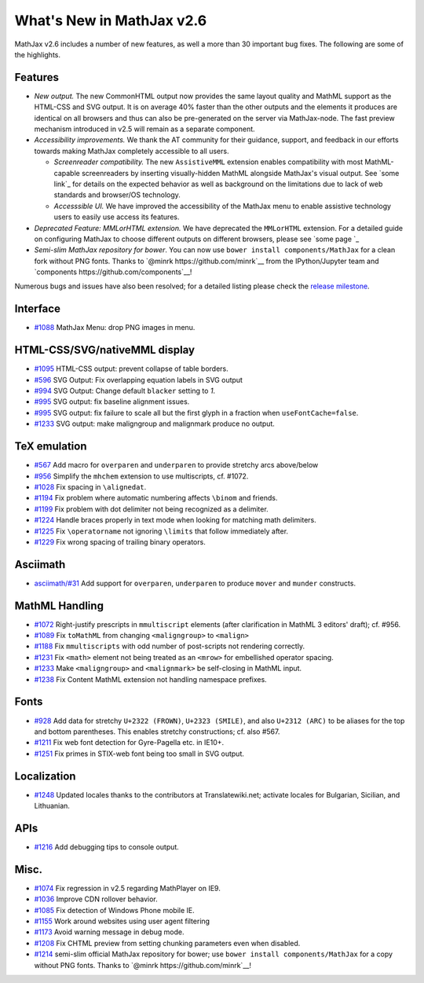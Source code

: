 .. _whats-new-2.6:

**************************
What's New in MathJax v2.6
**************************

MathJax v2.6 includes a number of new features, as well a more than 30 important bug fixes. The following are some of the highlights.

Features
--------

* *New output.* The new CommonHTML output now provides the same layout quality and MathML support as the HTML-CSS and SVG output. It is on average 40% faster than the other outputs and the elements it produces are identical on all browsers and thus can also be pre-generated on the server via MathJax-node. The fast preview mechanism introduced in v2.5 will remain as a separate component.
* *Accessibility improvements.* We thank the AT community for their guidance, support, and feedback in our efforts towards making MathJax completely accessible to all users.

  * *Screenreader compatibility.* The new ``AssistiveMML`` extension enables compatibility with most MathML-capable screenreaders by inserting visually-hidden MathML alongside MathJax's visual output. See `some link`_ for details on the expected behavior as well as background on the limitations due to lack of web standards and browser/OS technology.
  * *Accesssible UI.* We have improved the accessibility of the MathJax menu to enable assistive technology users to easily use access its features.
* *Deprecated Feature: MMLorHTML extension.* We have deprecated the ``MMLorHTML`` extension. For a detailed guide on configuring MathJax to choose different outputs on different browsers, please see `some page `_
* *Semi-slim MathJax repository for bower*. You can now use ``bower install components/MathJax`` for a clean fork without PNG fonts. Thanks to `@minrk https://github.com/minrk`__ from the IPython/Jupyter team and `components https://github.com/components`__!

Numerous bugs and issues have also been resolved; for a detailed listing please check the `release milestone <https://github.com/mathjax/MathJax/issues?q=milestone%3A%22MathJax+v2.6%22+is%3Aclosed>`__.


Interface
---------

*   `#1088 <https://github.com/mathjax/MathJax/issues/1088>`__  MathJax Menu: drop PNG images in menu.


HTML-CSS/SVG/nativeMML display
------------------------------

*   `#1095 <https://github.com/mathjax/MathJax/issues/1095>`__ HTML-CSS output: prevent collapse of table borders.
*   `#596 <https://github.com/mathjax/MathJax/issues/596>`__ SVG Output: Fix overlapping equation labels in SVG output
*   `#994 <https://github.com/mathjax/MathJax/issues/994>`__ SVG Output: Change default ``blacker`` setting to `1`.
*   `#995 <https://github.com/mathjax/MathJax/issues/995>`__ SVG output: fix baseline alignment issues.
*   `#995 <https://github.com/mathjax/MathJax/issues/995>`__ SVG output: fix failure to scale all but the first glyph in a fraction when ``useFontCache=false``.
*   `#1233  <https://github.com/mathjax/MathJax/issues/1233>`__ SVG output: make maligngroup and malignmark produce no output.

TeX emulation
-------------

*   `#567 <https://github.com/mathjax/MathJax/issues/567>`__ Add macro for ``overparen`` and ``underparen`` to provide stretchy arcs above/below
*   `#956 <https://github.com/mathjax/MathJax/issues/956>`__ Simplify the ``mhchem`` extension to use multiscripts, cf. #1072.
*   `#1028 <https://github.com/mathjax/MathJax/issues/1028>`__ Fix spacing in ``\alignedat``.
*   `#1194 <https://github.com/mathjax/MathJax/issues/1194>`__ Fix problem where automatic numbering affects ``\binom`` and friends.
*   `#1199 <https://github.com/mathjax/MathJax/issues/1199>`__ Fix problem with dot delimiter not being recognized as a delimiter.
*   `#1224 <https://github.com/mathjax/MathJax/issues/1224>`__ Handle braces properly in text mode when looking for matching math delimiters.
*   `#1225 <https://github.com/mathjax/MathJax/issues/1225>`__ Fix ``\operatorname`` not ignoring ``\limits`` that follow immediately after.
*   `#1229 <https://github.com/mathjax/MathJax/issues/1229>`__ Fix wrong spacing of trailing binary operators.

Asciimath
---------

* `asciimath/#31 <https://github.com/asciimath/asciimathml/issues/31>`__ Add support for ``overparen``, ``underparen`` to produce ``mover`` and ``munder`` constructs.


MathML Handling
---------------

*   `#1072 <https://github.com/mathjax/MathJax/issues/1072>`__ Right-justify prescripts in ``mmultiscript`` elements (after clarification in MathML 3 editors' draft); cf. #956.
*   `#1089  <https://github.com/mathjax/MathJax/issues/1089>`__ Fix ``toMathML`` from changing ``<maligngroup>`` to ``<malign>``
*   `#1188  <https://github.com/mathjax/MathJax/issues/1188>`__ Fix ``mmultiscripts`` with odd number of post-scripts not rendering correctly.
*   `#1231  <https://github.com/mathjax/MathJax/issues/1231>`__ Fix ``<math>`` element not being treated as an ``<mrow>`` for embellished operator spacing.
*   `#1233  <https://github.com/mathjax/MathJax/issues/1233>`__ Make ``<maligngroup>`` and ``<malignmark>`` be self-closing in MathML input.
*   `#1238  <https://github.com/mathjax/MathJax/issues/1238>`__ Fix Content MathML extension not handling namespace prefixes.

Fonts
-----

*   `#928 <https://github.com/mathjax/MathJax/issues/928>`__ Add data for stretchy ``U+2322 (FROWN)``, ``U+2323 (SMILE)``, and also ``U+2312 (ARC)`` to be aliases for the top and bottom parentheses. This enables stretchy constructions; cf. also #567.
*   `#1211 <https://github.com/mathjax/MathJax/issues/1211>`__ Fix web font detection for Gyre-Pagella etc. in IE10+.
*   `#1251 <https://github.com/mathjax/MathJax/issues/1251>`__ Fix primes in STIX-web font being too small in SVG output.

Localization
------------

*   `#1248 <https://github.com/mathjax/MathJax/issues/1248>`__ Updated locales thanks to the contributors at Translatewiki.net; activate locales for Bulgarian, Sicilian, and Lithuanian.

APIs
-----

*   `#1216 <https://github.com/mathjax/MathJax/issues/1216>`__ Add debugging tips to console output.

Misc.
-----

*   `#1074 <https://github.com/mathjax/MathJax/issues/1074>`__ Fix regression in v2.5 regarding MathPlayer on IE9.
*   `#1036  <https://github.com/mathjax/MathJax/issues/1036>`__ Improve CDN rollover behavior.
*   `#1085 <https://github.com/mathjax/MathJax/issues/1085>`__ Fix detection of Windows Phone mobile IE.
*   `#1155 <https://github.com/mathjax/MathJax/issues/1155>`__ Work around websites using user agent filtering
*   `#1173 <https://github.com/mathjax/MathJax/issues/1173>`__ Avoid warning message in debug mode.
*   `#1208 <https://github.com/mathjax/MathJax/issues/1208>`__ Fix CHTML preview from setting chunking parameters even when disabled.
*   `#1214 <https://github.com/mathjax/MathJax/issues/1214>`__ semi-slim official MathJax repository for bower; use ``bower install components/MathJax`` for a copy without PNG fonts. Thanks to `@minrk https://github.com/minrk`__!
